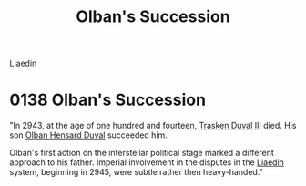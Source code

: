 :PROPERTIES:
:ID:       b0bd9f26-cc04-4fb6-8ac7-3a3e3b740903
:END:
#+title: Olban's Succession
#+filetags: :Empire:beacon:
[[id:867ef9a7-e1b0-4b85-b0b4-3036c0cb8e48][Liaedin]]

* 0138 Olban's Succession
"In 2943, at the age of one hundred and fourteen, [[id:bd16de0c-b03f-4478-8921-934e7d589628][Trasken Duval III]]
died. His son [[id:164e5782-9d44-45d3-9bc7-f769de096303][Olban Hensard Duval]] succeeded him.

Olban's first action on the interstellar political stage marked a
different approach to his father. Imperial involvement in the disputes
in the [[id:867ef9a7-e1b0-4b85-b0b4-3036c0cb8e48][Liaedin]] system, beginning in 2945, were subtle rather then
heavy-handed."
